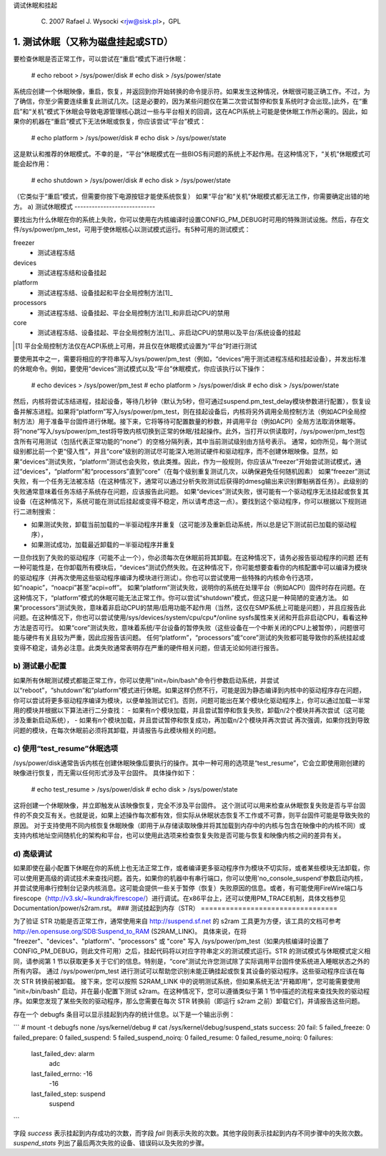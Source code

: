 调试休眠和挂起

	(C) 2007 Rafael J. Wysocki <rjw@sisk.pl>，GPL

1. 测试休眠（又称为磁盘挂起或STD）
===================================================

要检查休眠是否正常工作，可以尝试在“重启”模式下进行休眠：

	# echo reboot > /sys/power/disk
	# echo disk > /sys/power/state

系统应创建一个休眠映像，重启，恢复，并返回到你开始转换的命令提示符。如果发生这种情况，休眠很可能正确工作。不过，为了确信，你至少需要连续重复此测试几次。[这是必要的，因为某些问题仅在第二次尝试暂停和恢复系统时才会出现。]此外，在“重启”和“关机”模式下休眠会导致电源管理核心跳过一些与平台相关的回调，这在ACPI系统上可能是使休眠工作所必需的。因此，如果你的机器在“重启”模式下无法休眠或恢复，你应该尝试“平台”模式：

	# echo platform > /sys/power/disk
	# echo disk > /sys/power/state

这是默认和推荐的休眠模式。不幸的是，“平台”休眠模式在一些BIOS有问题的系统上不起作用。在这种情况下，“关机”休眠模式可能会起作用：

	# echo shutdown > /sys/power/disk
	# echo disk > /sys/power/state

（它类似于“重启”模式，但需要你按下电源按钮才能使系统恢复）
如果“平台”和“关机”休眠模式都无法工作，你需要确定出错的地方。
a) 测试休眠模式
----------------------------

要找出为什么休眠在你的系统上失败，你可以使用在内核编译时设置CONFIG_PM_DEBUG时可用的特殊测试设施。然后，存在文件/sys/power/pm_test，可用于使休眠核心以测试模式运行。有5种可用的测试模式：

freezer
	- 测试进程冻结

devices
	- 测试进程冻结和设备挂起

platform
	- 测试进程冻结、设备挂起和平台全局控制方法[1]_

processors
	- 测试进程冻结、设备挂起、平台全局控制方法[1]_和非启动CPU的禁用

core
	- 测试进程冻结、设备挂起、平台全局控制方法[1]_、非启动CPU的禁用以及平台/系统设备的挂起

.. [1]

    平台全局控制方法仅在ACPI系统上可用，并且仅在休眠模式设置为“平台”时进行测试

要使用其中之一，需要将相应的字符串写入/sys/power/pm_test（例如，“devices”用于测试进程冻结和挂起设备），并发出标准的休眠命令。例如，要使用“devices”测试模式以及“平台”休眠模式，你应该执行以下操作：

	# echo devices > /sys/power/pm_test
	# echo platform > /sys/power/disk
	# echo disk > /sys/power/state

然后，内核将尝试冻结进程，挂起设备，等待几秒钟（默认为5秒，但可通过suspend.pm_test_delay模块参数进行配置），恢复设备并解冻进程。如果将“platform”写入/sys/power/pm_test，则在挂起设备后，内核将另外调用全局控制方法（例如ACPI全局控制方法）用于准备平台固件进行休眠。接下来，它将等待可配置数量的秒数，并调用平台（例如ACPI）全局方法取消休眠等。
将“none”写入/sys/power/pm_test将导致内核切换到正常的休眠/挂起操作。此外，当打开以供读取时，/sys/power/pm_test包含所有可用测试（包括代表正常功能的“none”）的空格分隔列表，其中当前测试级别由方括号表示。
通常，如你所见，每个测试级别都比前一个更“侵入性”，并且“core”级别的测试尽可能深入地测试硬件和驱动程序，而不创建休眠映像。显然，如果“devices”测试失败，“platform”测试也会失败，依此类推。因此，作为一般规则，你应该从“freezer”开始尝试测试模式，通过“devices”，“platform”和“processors”直到“core”（在每个级别重复测试几次，以确保避免任何随机因素）
如果“freezer”测试失败，有一个任务无法被冻结（在这种情况下，通常可以通过分析失败测试后获得的dmesg输出来识别罪魁祸首任务）。此级别的失败通常意味着任务冻结子系统存在问题，应该报告此问题。
如果“devices”测试失败，很可能有一个驱动程序无法挂起或恢复其设备（在这种情况下，系统可能在测试后挂起或变得不稳定，所以请考虑这一点）。要找到这个驱动程序，你可以根据以下规则进行二进制搜索：

- 如果测试失败，卸载当前加载的一半驱动程序并重复（这可能涉及重新启动系统，所以总是记下测试前已加载的驱动程序），
- 如果测试成功，加载最近卸载的一半驱动程序并重复
一旦你找到了失败的驱动程序（可能不止一个），你必须每次在休眠前将其卸载。在这种情况下，请务必报告驱动程序的问题
还有一种可能性是，在你卸载所有模块后，“devices”测试仍然失败。在这种情况下，你可能想要查看你的内核配置中可以编译为模块的驱动程序（并再次使用这些驱动程序编译为模块进行测试）。你也可以尝试使用一些特殊的内核命令行选项，如“noapic”，“noacpi”甚至“acpi=off”。
如果“platform”测试失败，说明你的系统在处理平台（例如ACPI）固件时存在问题。在这种情况下，“platform”模式的休眠可能无法正常工作。你可以尝试“shutdown”模式，但这只是一种简陋的变通方法。
如果“processors”测试失败，意味着非启动CPU的禁用/启用功能不起作用（当然，这仅在SMP系统上可能是问题），并且应报告此问题。在这种情况下，你也可以尝试使用/sys/devices/system/cpu/cpu*/online sysfs属性来关闭和开启非启动CPU，看看这种方法是否可行。
如果“core”测试失败，意味着系统/平台设备的暂停失败（这些设备在一个中断关闭的CPU上被暂停），问题很可能与硬件有关且较为严重，因此应报告该问题。
任何“platform”，“processors”或“core”测试的失败都可能导致你的系统挂起或变得不稳定，请务必注意。此类失败通常表明存在严重的硬件相关问题，但请无论如何进行报告。

b) 测试最小配置
-----------------
如果所有休眠测试模式都能正常工作，你可以使用"init=/bin/bash"命令行参数启动系统，并尝试以“reboot”，“shutdown”和“platform”模式进行休眠。如果这样仍然不行，可能是因为静态编译到内核中的驱动程序存在问题，你可以尝试将更多驱动程序编译为模块，以便单独测试它们。否则，问题可能出在某个模块化驱动程序上，你可以通过加载一半常用的模块并根据以下算法进行二分查找：
- 如果有n个模块加载，并且尝试暂停和恢复失败，卸载n/2个模块并再次尝试（这可能涉及重新启动系统），
- 如果有n个模块加载，并且尝试暂停和恢复成功，再加载n/2个模块并再次尝试
再次强调，如果你找到导致问题的模块，在每次休眠前必须将其卸载，并请报告与此模块相关的问题。

c) 使用“test_resume”休眠选项
---------------------------------
/sys/power/disk通常告诉内核在创建休眠映像后要执行的操作。其中一种可用的选项是“test_resume”，它会立即使用刚创建的映像进行恢复，而无需以任何形式涉及平台固件。
具体操作如下：

	# echo test_resume > /sys/power/disk
	# echo disk > /sys/power/state

这将创建一个休眠映像，并立即触发从该映像恢复，完全不涉及平台固件。
这个测试可以用来检查从休眠恢复失败是否与平台固件的不良交互有关。也就是说，如果上述操作每次都有效，但实际从休眠状态恢复不工作或不可靠，则平台固件可能是导致失败的原因。
对于支持使用不同内核恢复休眠映像（即用于从存储读取映像并将其加载到内存中的内核与包含在映像中的内核不同）或支持内核地址空间随机化的架构和平台，也可以使用此选项来检查恢复失败是否可能与恢复和映像内核之间的差异有关。

d) 高级调试
---------------------
如果即使在最小配置下休眠在你的系统上也无法正常工作，或者编译更多驱动程序作为模块不切实际，或者某些模块无法卸载，你可以使用更高级的调试技术来查找问题。首先，如果你的机器中有串行端口，你可以使用'no_console_suspend'参数启动内核，并尝试使用串行控制台记录内核消息。这可能会提供一些关于暂停（恢复）失败原因的信息。或者，有可能使用FireWire端口与firescope（http://v3.sk/~lkundrak/firescope/）进行调试。在x86平台上，还可以使用PM_TRACE机制，具体文档参见Documentation/power/s2ram.rst。
### 测试挂起到内存（STR）
=================================

为了验证 STR 功能是否正常工作，通常使用来自 http://suspend.sf.net 的 s2ram 工具更为方便，该工具的文档可参考 http://en.opensuse.org/SDB:Suspend_to_RAM (S2RAM_LINK)。
具体来说，在将 "freezer"、"devices"、"platform"、"processors" 或 "core" 写入 /sys/power/pm_test（如果内核编译时设置了 CONFIG_PM_DEBUG，则此文件可用）之后，挂起代码将以对应字符串定义的测试模式运行。STR 的测试模式与休眠模式定义相同，请参阅第 1 节以获取更多关于它们的信息。特别是，“core”测试允许您测试除了实际调用平台固件使系统进入睡眠状态之外的所有内容。
通过 /sys/power/pm_test 进行测试可以帮助您识别未能正确挂起或恢复其设备的驱动程序。这些驱动程序应该在每次 STR 转换前被卸载。
接下来，您可以按照 S2RAM_LINK 中的说明测试系统，但如果系统无法“开箱即用”，您可能需要使用 "init=/bin/bash" 启动，并在最小配置下测试 s2ram。在这种情况下，您可以遵循类似于第 1 节中描述的流程来查找失败的驱动程序。如果您发现了某些失败的驱动程序，那么您需要在每次 STR 转换前（即运行 s2ram 之前）卸载它们，并请报告这些问题。

存在一个 debugfs 条目可以显示挂起到内存的统计信息。以下是一个输出示例：

```
# mount -t debugfs none /sys/kernel/debug
# cat /sys/kernel/debug/suspend_stats
success: 20
fail: 5
failed_freeze: 0
failed_prepare: 0
failed_suspend: 5
failed_suspend_noirq: 0
failed_resume: 0
failed_resume_noirq: 0
failures:
  last_failed_dev: alarm
                adc
  last_failed_errno: -16
                -16
  last_failed_step: suspend
                suspend
```

字段 `success` 表示挂起到内存成功的次数，而字段 `fail` 则表示失败的次数。其他字段则表示挂起到内存不同步骤中的失败次数。`suspend_stats` 列出了最后两次失败的设备、错误码以及失败的步骤。
